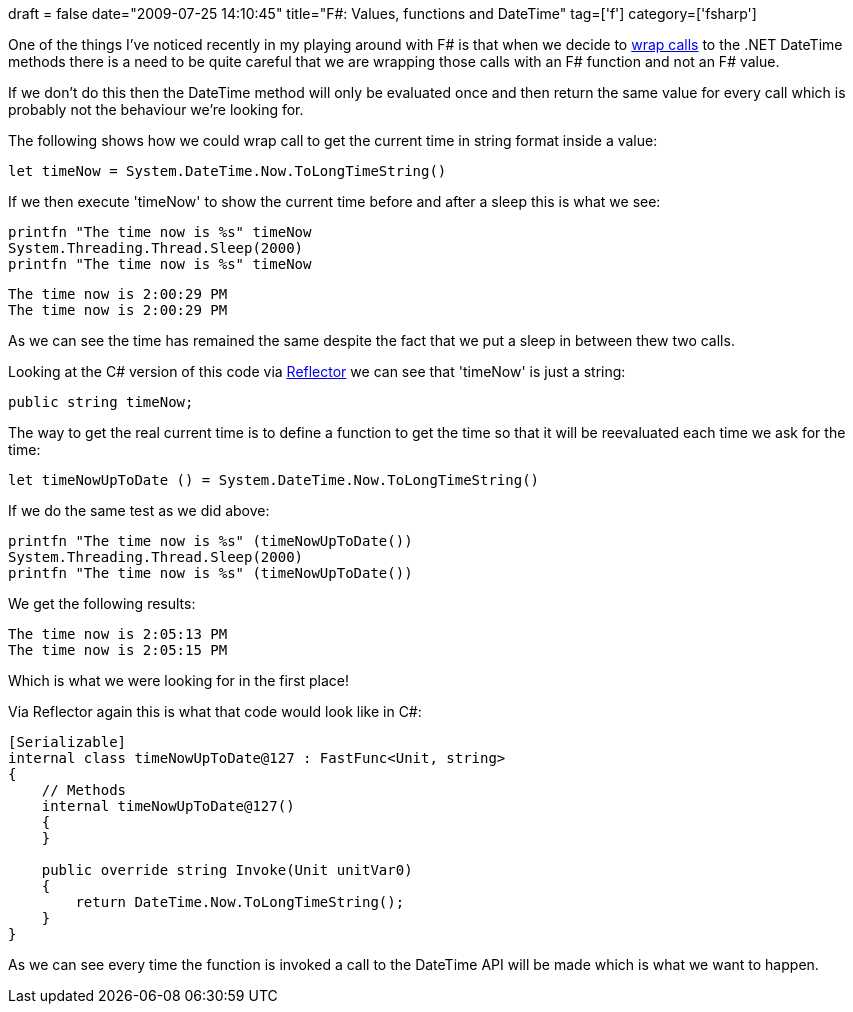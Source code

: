 +++
draft = false
date="2009-07-25 14:10:45"
title="F#: Values, functions and DateTime"
tag=['f']
category=['fsharp']
+++

One of the things I've noticed recently in my playing around with F# is that when we decide to http://www.markhneedham.com/blog/2009/07/12/f-wrapping-net-library-calls/[wrap calls] to the .NET DateTime methods there is a need to be quite careful that we are wrapping those calls with an F# function and not an F# value.

If we don't do this then the DateTime method will only be evaluated once and then return the same value for every call which is probably not the behaviour we're looking for.

The following shows how we could wrap call to get the current time in string format inside a value:

[source,ocaml]
----

let timeNow = System.DateTime.Now.ToLongTimeString()
----

If we then execute 'timeNow' to show the current time before and after a sleep this is what we see:

[source,ocaml]
----

printfn "The time now is %s" timeNow
System.Threading.Thread.Sleep(2000)
printfn "The time now is %s" timeNow
----

[source,text]
----

The time now is 2:00:29 PM
The time now is 2:00:29 PM
----

As we can see the time has remained the same despite the fact that we put a sleep in between thew two calls.

Looking at the C# version of this code via http://www.red-gate.com/products/reflector/[Reflector] we can see that 'timeNow' is just a string:

[source,csharp]
----

public string timeNow;
----

The way to get the real current time is to define a function to get the time so that it will be reevaluated each time we ask for the time:

[source,ocaml]
----

let timeNowUpToDate () = System.DateTime.Now.ToLongTimeString()
----

If we do the same test as we did above:

[source,ocaml]
----

printfn "The time now is %s" (timeNowUpToDate())
System.Threading.Thread.Sleep(2000)
printfn "The time now is %s" (timeNowUpToDate())
----

We get the following results:

[source,ocaml]
----

The time now is 2:05:13 PM
The time now is 2:05:15 PM
----

Which is what we were looking for in the first place!

Via Reflector again this is what that code would look like in C#:

[source,csharp]
----

[Serializable]
internal class timeNowUpToDate@127 : FastFunc<Unit, string>
{
    // Methods
    internal timeNowUpToDate@127()
    {
    }

    public override string Invoke(Unit unitVar0)
    {
        return DateTime.Now.ToLongTimeString();
    }
}
----

As we can see every time the function is invoked a call to the DateTime API will be made which is what we want to happen.
